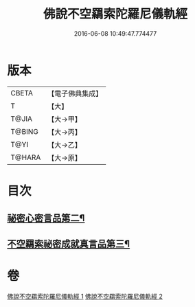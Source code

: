#+TITLE: 佛說不空羂索陀羅尼儀軌經 
#+DATE: 2016-06-08 10:49:47.774477

* 版本
 |     CBETA|【電子佛典集成】|
 |         T|【大】     |
 |     T@JIA|【大→甲】   |
 |    T@BING|【大→丙】   |
 |      T@YI|【大→乙】   |
 |    T@HARA|【大→原】   |

* 目次
** [[file:KR6j0306_002.txt::002-0437a12][祕密心密言品第二¶]]
** [[file:KR6j0306_002.txt::002-0439a21][不空羂索祕密成就真言品第三¶]]

* 卷
[[file:KR6j0306_001.txt][佛說不空羂索陀羅尼儀軌經 1]]
[[file:KR6j0306_002.txt][佛說不空羂索陀羅尼儀軌經 2]]


